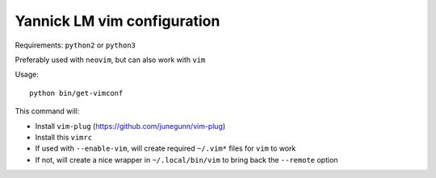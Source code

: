 Yannick LM vim configuration
==============================

Requirements:  ``python2`` or ``python3``

Preferably used with ``neovim``, but can also work with ``vim``


Usage::

  python bin/get-vimconf

This command will:

* Install ``vim-plug`` (https://github.com/junegunn/vim-plug)
* Install this ``vimrc``
* If used with ``--enable-vim``, will create required
  ``~/.vim*`` files for ``vim`` to work
* If not, will create a nice wrapper in ``~/.local/bin/vim``
  to bring back the ``--remote`` option
